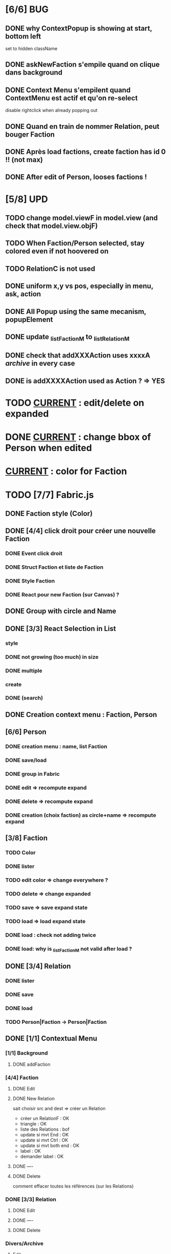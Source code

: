 * [6/6] BUG 
** DONE why ContextPopup is showing at start, bottom left
set to hidden className
** DONE askNewFaction s'empile quand on clique dans background
** DONE Context Menu s'empilent quand ContextMenu est actif et qu'on re-select
disable rightclick when already popping out
** DONE Quand en train de nommer Relation, peut bouger Faction
** DONE Après load factions, create faction has id 0 !! (not max)
** DONE After edit of Person, looses factions !
* [5/8] UPD
** TODO change model.viewF in model.view (and check that model.view.objF)
** TODO When Faction/Person selected, stay colored even if not hoovered on
** TODO RelationC is not used
** DONE uniform x,y vs pos, especially in menu, ask, action
** DONE All Popup using the same mecanism, popupElement
** DONE update _listFactionM to _listRelationM
** DONE check that addXXXAction uses xxxxA /archive/ in every case
** DONE is addXXXXAction used as Action ? => YES
* TODO _CURRENT_ : edit/delete on expanded
* DONE _CURRENT_ : change bbox of Person when edited
* _CURRENT_ : color for Faction


* TODO [7/7] Fabric.js
** DONE Faction style (Color)
** DONE [4/4] click droit pour créer une nouvelle Faction
*** DONE Event click droit
*** DONE Struct Faction et liste de Faction
*** DONE Style Faction
*** DONE React pour new Faction (sur Canvas) ?
** DONE Group with circle and Name
** DONE [3/3] React Selection in List
<<reactList>>
*** style
*** DONE not growing (too much) in size
*** DONE multiple
*** create
*** DONE (search)
** DONE Creation context menu : Faction, Person
** [6/6] Person
*** DONE creation menu : name, list Faction
*** DONE save/load
*** DONE group in Fabric
*** DONE edit => recompute expand
*** DONE delete => recompute expand
*** DONE creation (choix faction) as circle+name => recompute expand
** [3/8] Faction
*** TODO Color
*** DONE lister
*** TODO edit color => change everywhere ?
*** TODO delete => change expanded
*** TODO save => save expand state
*** TODO load => load expand state
*** DONE load : check not adding twice
*** DONE load: why is _listFactionM not valid after load ?
** DONE [3/4] Relation
<<relationIO>>
*** DONE lister
*** DONE save
*** DONE load
*** TODO Person|Faction -> Person|Faction
** DONE [1/1] Contextual Menu
*** [1/1] Background
**** DONE addFaction
*** [4/4] Faction
**** DONE Edit
**** DONE New Relation
<<relationArrow>> sait choisir src and dest => créer un Relation
- créer un RelationF  : OK
- triangle            : OK
- liste des Relations : bof
- update si mvt End   : OK
- update si mvt Ctrl  : OK
- update si mvt both end : OK
- label               : OK
- demander label      : OK
**** DONE ----
**** DONE Delete
comment effacer toutes les références (sur les Relations)
*** DONE [3/3] Relation
<<relationMenu>>
**** DONE Edit
**** DONE ----
**** DONE Delete
*** Divers/Archive
**** Edit
**** Relation arrow
 Fires:
     event:changed
     selection:changed
     editing:entered
     editing:exited
* NPM
** init
Crée un package.json avec des données
RelationJS>$ npm init
** installer un package
Cherche récursivement le 'root' du projet, càd node_modules ou package.json
Installer localement (si require)
Installer globalement (pour utiliser)
avec option --save-dev : uniquement pour le développement
Et cela génère package-lock.json (à mettre sur git)
** package.json : permet d'avoir la même config ailleur, par un simple npm install
** install tasksfile (Makefile like)
see https://github.com/pawelgalazka/tasksfile
créer un fichier tasksfile.js avec les commandes, puis aussi ajouter dans le "scrip" de package.json
** use Babel 
npm install --save-dev @babel/preset-react
RelationJS>$ npx babel src --out-dir lib
** use FileSaver
npm install file-saver
faire les liens appropriés
** use webpack
$>npm start
* Archive
** [4/5] App
*** DONE basic test example in nav https://js.cytoscape.org/#getting-started
*** DONE basic react: test_react.html
*** DONE Utiliser le nouveau React : React Funcion Components et useState, (useEffect)
 https://reactjs.org/docs/components-and-props.html
 https://reactjs.org/docs/hooks-intro.html
 https://blog.bitsrc.io/get-hooked-on-react-hooks-706b0dda1058
*** DONE on peut utiliser un component depuis Cytoscape
**** Component qui peut servir à ajouter un NOUVEAU Faction ou modifier
*** TODO Fonction pour modifier une faction existante.

* ORG
** Link [[link][display
*** <<anchor>>
*** file:rel_path::NNN or ::search words
*** C-c l : store link
*** C-c C-o : follow link
*** C-c C-l : edit link/insert link
** TODO
*** C-c / t : sparse todo tree
